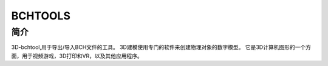 .. _Bcftools:

BCHTOOLS
============================

简介
----
3D-bchtool,用于导出/导入BCH文件的工具。
3D建模使用专门的软件来创建物理对象的数字模型。
它是3D计算机图形的一个方面，用于视频游戏，3D打印和VR，以及其他应用程序。
